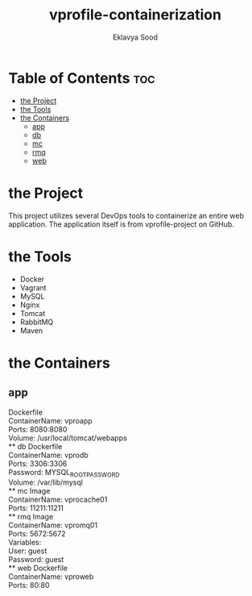 #+TITLE: vprofile-containerization
#+AUTHOR: Eklavya Sood

* Table of Contents :toc:
- [[#the-project][the Project]]
- [[#the-tools][the Tools]]
- [[#the-containers][the Containers]]
  - [[#app][app]]
  - [[#db][db]]
  - [[#mc][mc]]
  - [[#rmq][rmq]]
  - [[#web][web]]

* the Project
This project utilizes several DevOps tools to containerize an entire web application.
The application itself is from vprofile-project on GitHub.

* the Tools
- Docker
- Vagrant
- MySQL
- Nginx
- Tomcat
- RabbitMQ
- Maven

* the Containers
** app
Dockerfile\\
ContainerName: vproapp\\
Ports: 8080:8080\\
Volume: /usr/local/tomcat/webapps\\
** db
Dockerfile\\
ContainerName: vprodb\\
Ports: 3306:3306\\
Password: MYSQL_ROOT_PASSWORD\\
Volume: /var/lib/mysql\\
** mc
Image\\
ContainerName: vprocache01\\
Ports: 11211:11211\\
** rmq
Image\\
ContainerName: vpromq01\\
Ports: 5672:5672\\
Variables:\\
  User: guest\\
  Password: guest\\
** web
Dockerfile\\
ContainerName: vproweb\\
Ports: 80:80\\
